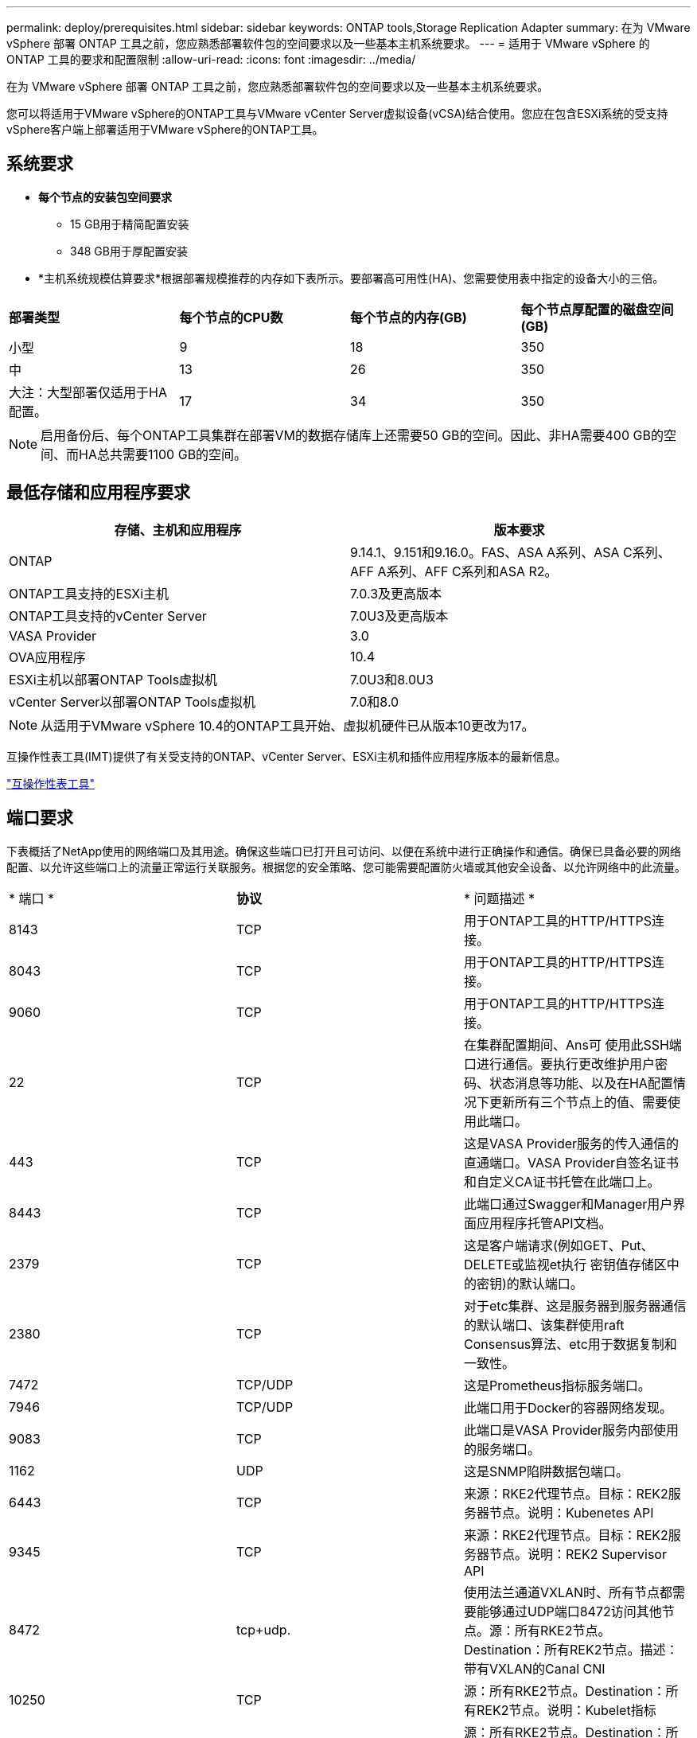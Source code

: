 ---
permalink: deploy/prerequisites.html 
sidebar: sidebar 
keywords: ONTAP tools,Storage Replication Adapter 
summary: 在为 VMware vSphere 部署 ONTAP 工具之前，您应熟悉部署软件包的空间要求以及一些基本主机系统要求。 
---
= 适用于 VMware vSphere 的 ONTAP 工具的要求和配置限制
:allow-uri-read: 
:icons: font
:imagesdir: ../media/


[role="lead"]
在为 VMware vSphere 部署 ONTAP 工具之前，您应熟悉部署软件包的空间要求以及一些基本主机系统要求。

您可以将适用于VMware vSphere的ONTAP工具与VMware vCenter Server虚拟设备(vCSA)结合使用。您应在包含ESXi系统的受支持vSphere客户端上部署适用于VMware vSphere的ONTAP工具。



== 系统要求

* *每个节点的安装包空间要求*
+
** 15 GB用于精简配置安装
** 348 GB用于厚配置安装


* *主机系统规模估算要求*根据部署规模推荐的内存如下表所示。要部署高可用性(HA)、您需要使用表中指定的设备大小的三倍。


|===


| *部署类型* | *每个节点的CPU数* | *每个节点的内存(GB)* | *每个节点厚配置的磁盘空间(GB)* 


| 小型 | 9 | 18 | 350 


| 中 | 13 | 26 | 350 


| 大注：大型部署仅适用于HA配置。 | 17 | 34 | 350 
|===

NOTE: 启用备份后、每个ONTAP工具集群在部署VM的数据存储库上还需要50 GB的空间。因此、非HA需要400 GB的空间、而HA总共需要1100 GB的空间。



== 最低存储和应用程序要求

|===
| 存储、主机和应用程序 | 版本要求 


| ONTAP | 9.14.1、9.151和9.16.0。FAS、ASA A系列、ASA C系列、AFF A系列、AFF C系列和ASA R2。 


| ONTAP工具支持的ESXi主机 | 7.0.3及更高版本 


| ONTAP工具支持的vCenter Server | 7.0U3及更高版本 


| VASA Provider | 3.0 


| OVA应用程序 | 10.4 


| ESXi主机以部署ONTAP Tools虚拟机 | 7.0U3和8.0U3 


| vCenter Server以部署ONTAP Tools虚拟机 | 7.0和8.0 
|===

NOTE: 从适用于VMware vSphere 10.4的ONTAP工具开始、虚拟机硬件已从版本10更改为17。

互操作性表工具(IMT)提供了有关受支持的ONTAP、vCenter Server、ESXi主机和插件应用程序版本的最新信息。

https://imt.netapp.com/matrix/imt.jsp?components=105475;&solution=1777&isHWU&src=IMT["互操作性表工具"^]



== 端口要求

下表概括了NetApp使用的网络端口及其用途。确保这些端口已打开且可访问、以便在系统中进行正确操作和通信。确保已具备必要的网络配置、以允许这些端口上的流量正常运行关联服务。根据您的安全策略、您可能需要配置防火墙或其他安全设备、以允许网络中的此流量。

|===


| * 端口 * | *协议* | * 问题描述 * 


| 8143 | TCP | 用于ONTAP工具的HTTP/HTTPS连接。 


| 8043 | TCP | 用于ONTAP工具的HTTP/HTTPS连接。 


| 9060 | TCP | 用于ONTAP工具的HTTP/HTTPS连接。 


| 22 | TCP | 在集群配置期间、Ans可 使用此SSH端口进行通信。要执行更改维护用户密码、状态消息等功能、以及在HA配置情况下更新所有三个节点上的值、需要使用此端口。 


| 443 | TCP | 这是VASA Provider服务的传入通信的直通端口。VASA Provider自签名证书和自定义CA证书托管在此端口上。 


| 8443 | TCP | 此端口通过Swagger和Manager用户界面应用程序托管API文档。 


| 2379 | TCP | 这是客户端请求(例如GET、Put、DELETE或监视et执行 密钥值存储区中的密钥)的默认端口。 


| 2380 | TCP | 对于etc集群、这是服务器到服务器通信的默认端口、该集群使用raft Consensus算法、etc用于数据复制和一致性。 


| 7472 | TCP/UDP | 这是Prometheus指标服务端口。 


| 7946 | TCP/UDP | 此端口用于Docker的容器网络发现。 


| 9083 | TCP | 此端口是VASA Provider服务内部使用的服务端口。 


| 1162 | UDP | 这是SNMP陷阱数据包端口。 


| 6443 | TCP | 来源：RKE2代理节点。目标：REK2服务器节点。说明：Kubenetes API 


| 9345 | TCP | 来源：RKE2代理节点。目标：REK2服务器节点。说明：REK2 Supervisor API 


| 8472 | tcp+udp. | 使用法兰通道VXLAN时、所有节点都需要能够通过UDP端口8472访问其他节点。源：所有RKE2节点。Destination：所有REK2节点。描述：带有VXLAN的Canal CNI 


| 10250 | TCP | 源：所有RKE2节点。Destination：所有REK2节点。说明：Kubelet指标 


| 30000-32767 | TCP | 源：所有RKE2节点。Destination：所有REK2节点。说明：nodePort端口范围 


| 123 | TCP | ntpd.使用此端口执行NTP服务器的验证。 


| 137-139 | TCP/UDP | SMB/Windows共享数据包。 


| 6789 | TCP | Ceph监控器(监控器) 


| 3300 | TCP | Ceph监控器(监控器) 


| 6800-7300 | TCP | Ceph Manager、OSD和文件系统(MDS)。 


| 80 | TCP | Ceph RADOS网关(RGW) 


| 9080 | TCP | VP HTTP/HTTPS连接(对于IPv4、仅为127.0.0.0/8；对于IPv6、仅为：1/128)。 
|===


== 部署适用于VMware vSphere的ONTAP工具的配置限制

您可以使用下表作为指南来配置适用于VMware vSphere的ONTAP工具。

|===


| * 部署 * | * 类型 * | *数量* | *主机数* 


| 非HA | 小型(S) | ~1、K | 32. 


| 非HA | 中(M) | ~24K | 64 


| 高可用性 | 小型(S) | ~24K | 64 


| 高可用性 | 中(M) | ~50 k | 128 


| 高可用性 | 大(L) | ~100k | 256 [注意]表中的主机数显示了来自多个vCenter的主机总数。 
|===


== 适用于VMware vSphere的ONTAP工具—Storage Replication Adapter (SRA)

下表显示了使用适用于VMware vSphere的ONTAP工具时每个VMware Live Site Recovery实例支持的数量。

|===
| *vCenter部署大小* | *小* | *中* 


| 配置为使用基于阵列的复制进行保护的虚拟机总数 | 2000 | 5000 


| 基于阵列的复制保护组总数 | 250 | 250 


| 每个恢复计划的保护组总数 | 50 | 50 


| 复制的数据存储库数量 | 255 | 255 


| VM数量 | 4000 | 7000 
|===
下表显示了VMware Live Site Recovery的数量以及适用于VMware vSphere部署规模的相应ONTAP工具。

|===


| *VMware Live Site Recovery实例数* | * ONTAP工具部署规模* 


| 最多4个 | 小型 


| 4 到 8 | 中 


| 8个以上 | 大型 
|===
有关详细信息，请参阅 https://techdocs.broadcom.com/us/en/vmware-cis/live-recovery/live-site-recovery/9-0/overview/site-recovery-manager-system-requirements/operational-limits-of-site-recovery-manager.html["VMware Live Site Recovery的操作限制"]。
